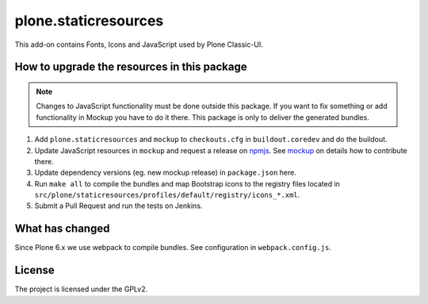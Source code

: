 plone.staticresources
=====================

This add-on contains Fonts, Icons and JavaScript used by Plone Classic-UI.


How to upgrade the resources in this package
--------------------------------------------

.. note::
  Changes to JavaScript functionality must be done outside this package.
  If you want to fix something or add functionality in Mockup you have to do it there.
  This package is only to deliver the generated bundles.

1. Add ``plone.staticresources`` and ``mockup`` to ``checkouts.cfg`` in ``buildout.coredev``
   and do the buildout.

2. Update JavaScript resources in ``mockup`` and request a release on `npmjs <https://www.npmjs.org/@plone/mockup>`_.
   See `mockup <https://github.com/plone/mockup/README.rst>`_ on details how to contribute there.

3. Update dependency versions (eg. new mockup release) in ``package.json`` here.

4. Run ``make all`` to compile the bundles and map Bootstrap icons to the registry files
   located in ``src/plone/staticresources/profiles/default/registry/icons_*.xml``.

5. Submit a Pull Request and run the tests on Jenkins.


What has changed
----------------

Since Plone 6.x we use webpack to compile bundles.
See configuration in ``webpack.config.js``.


License
-------

The project is licensed under the GPLv2.
